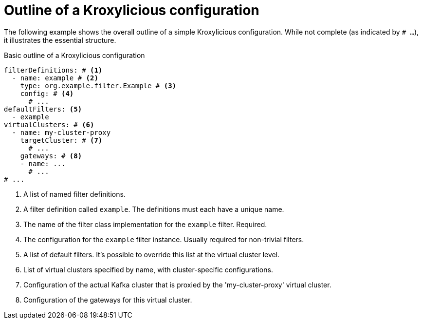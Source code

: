 :_mod-docs-content-type: CONCEPT

[id='con-configuration-outline-{context}']
= Outline of a Kroxylicious configuration

[role="_abstract"]
The following example shows the overall outline of a simple Kroxylicious configuration. 
While not complete (as indicated by `# ...`), it illustrates the essential structure.

[id='con-basic-structure-{context}']
.Basic outline of a Kroxylicious configuration
[source,yaml]
----
filterDefinitions: # <1>
  - name: example # <2>
    type: org.example.filter.Example # <3>
    config: # <4>
      # ...
defaultFilters: <5>
  - example
virtualClusters: # <6>
  - name: my-cluster-proxy
    targetCluster: # <7>
      # ...
    gateways: # <8>
    - name: ...
      # ...
# ...
----
<1> A list of named filter definitions.
<2> A filter definition called `example`. The definitions must each have a unique name.
<3> The name of the filter class implementation for the `example` filter. Required.
<4> The configuration for the `example` filter instance. Usually required for non-trivial filters.
<5> A list of default filters. It's possible to override this list at the virtual cluster level.
<6> List of virtual clusters specified by name, with cluster-specific configurations.
<7> Configuration of the actual Kafka cluster that is proxied by the 'my-cluster-proxy' virtual cluster.
<8> Configuration of the gateways for this virtual cluster.


